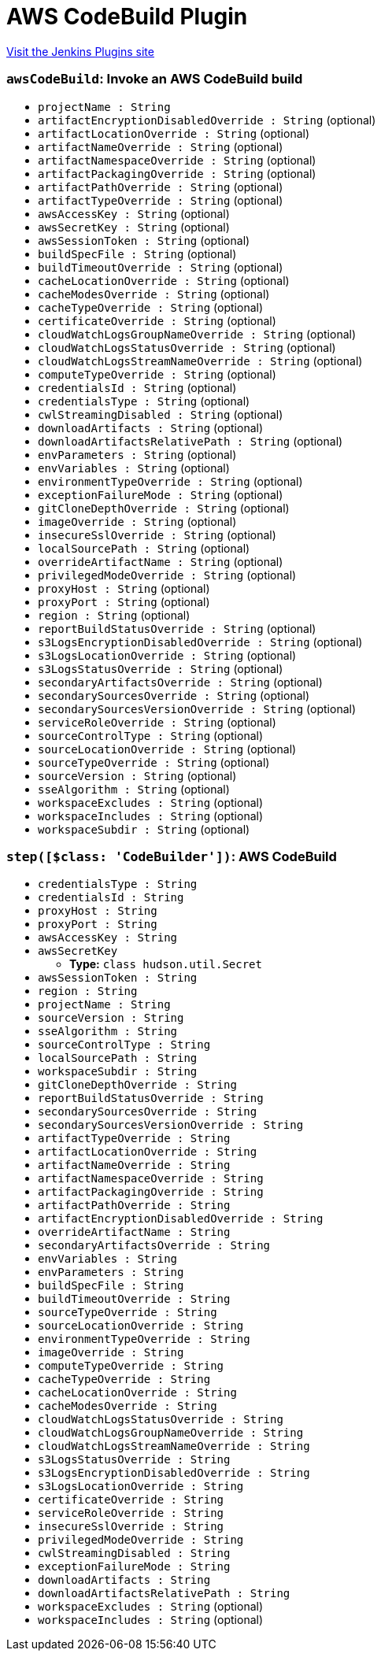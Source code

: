 = AWS CodeBuild Plugin
:page-layout: pipelinesteps

:notitle:
:description:
:author:
:email: jenkinsci-users@googlegroups.com
:sectanchors:
:toc: left
:compat-mode!:


++++
<a href="https://plugins.jenkins.io/aws-codebuild">Visit the Jenkins Plugins site</a>
++++


=== `awsCodeBuild`: Invoke an AWS CodeBuild build
++++
<ul><li><code>projectName : String</code>
</li>
<li><code>artifactEncryptionDisabledOverride : String</code> (optional)
</li>
<li><code>artifactLocationOverride : String</code> (optional)
</li>
<li><code>artifactNameOverride : String</code> (optional)
</li>
<li><code>artifactNamespaceOverride : String</code> (optional)
</li>
<li><code>artifactPackagingOverride : String</code> (optional)
</li>
<li><code>artifactPathOverride : String</code> (optional)
</li>
<li><code>artifactTypeOverride : String</code> (optional)
</li>
<li><code>awsAccessKey : String</code> (optional)
</li>
<li><code>awsSecretKey : String</code> (optional)
</li>
<li><code>awsSessionToken : String</code> (optional)
</li>
<li><code>buildSpecFile : String</code> (optional)
</li>
<li><code>buildTimeoutOverride : String</code> (optional)
</li>
<li><code>cacheLocationOverride : String</code> (optional)
</li>
<li><code>cacheModesOverride : String</code> (optional)
</li>
<li><code>cacheTypeOverride : String</code> (optional)
</li>
<li><code>certificateOverride : String</code> (optional)
</li>
<li><code>cloudWatchLogsGroupNameOverride : String</code> (optional)
</li>
<li><code>cloudWatchLogsStatusOverride : String</code> (optional)
</li>
<li><code>cloudWatchLogsStreamNameOverride : String</code> (optional)
</li>
<li><code>computeTypeOverride : String</code> (optional)
</li>
<li><code>credentialsId : String</code> (optional)
</li>
<li><code>credentialsType : String</code> (optional)
</li>
<li><code>cwlStreamingDisabled : String</code> (optional)
</li>
<li><code>downloadArtifacts : String</code> (optional)
</li>
<li><code>downloadArtifactsRelativePath : String</code> (optional)
</li>
<li><code>envParameters : String</code> (optional)
</li>
<li><code>envVariables : String</code> (optional)
</li>
<li><code>environmentTypeOverride : String</code> (optional)
</li>
<li><code>exceptionFailureMode : String</code> (optional)
</li>
<li><code>gitCloneDepthOverride : String</code> (optional)
</li>
<li><code>imageOverride : String</code> (optional)
</li>
<li><code>insecureSslOverride : String</code> (optional)
</li>
<li><code>localSourcePath : String</code> (optional)
</li>
<li><code>overrideArtifactName : String</code> (optional)
</li>
<li><code>privilegedModeOverride : String</code> (optional)
</li>
<li><code>proxyHost : String</code> (optional)
</li>
<li><code>proxyPort : String</code> (optional)
</li>
<li><code>region : String</code> (optional)
</li>
<li><code>reportBuildStatusOverride : String</code> (optional)
</li>
<li><code>s3LogsEncryptionDisabledOverride : String</code> (optional)
</li>
<li><code>s3LogsLocationOverride : String</code> (optional)
</li>
<li><code>s3LogsStatusOverride : String</code> (optional)
</li>
<li><code>secondaryArtifactsOverride : String</code> (optional)
</li>
<li><code>secondarySourcesOverride : String</code> (optional)
</li>
<li><code>secondarySourcesVersionOverride : String</code> (optional)
</li>
<li><code>serviceRoleOverride : String</code> (optional)
</li>
<li><code>sourceControlType : String</code> (optional)
</li>
<li><code>sourceLocationOverride : String</code> (optional)
</li>
<li><code>sourceTypeOverride : String</code> (optional)
</li>
<li><code>sourceVersion : String</code> (optional)
</li>
<li><code>sseAlgorithm : String</code> (optional)
</li>
<li><code>workspaceExcludes : String</code> (optional)
</li>
<li><code>workspaceIncludes : String</code> (optional)
</li>
<li><code>workspaceSubdir : String</code> (optional)
</li>
</ul>


++++
=== `step([$class: 'CodeBuilder'])`: AWS CodeBuild
++++
<ul><li><code>credentialsType : String</code>
</li>
<li><code>credentialsId : String</code>
</li>
<li><code>proxyHost : String</code>
</li>
<li><code>proxyPort : String</code>
</li>
<li><code>awsAccessKey : String</code>
</li>
<li><code>awsSecretKey</code>
<ul><li><b>Type:</b> <code>class hudson.util.Secret</code></li>
</ul></li>
<li><code>awsSessionToken : String</code>
</li>
<li><code>region : String</code>
</li>
<li><code>projectName : String</code>
</li>
<li><code>sourceVersion : String</code>
</li>
<li><code>sseAlgorithm : String</code>
</li>
<li><code>sourceControlType : String</code>
</li>
<li><code>localSourcePath : String</code>
</li>
<li><code>workspaceSubdir : String</code>
</li>
<li><code>gitCloneDepthOverride : String</code>
</li>
<li><code>reportBuildStatusOverride : String</code>
</li>
<li><code>secondarySourcesOverride : String</code>
</li>
<li><code>secondarySourcesVersionOverride : String</code>
</li>
<li><code>artifactTypeOverride : String</code>
</li>
<li><code>artifactLocationOverride : String</code>
</li>
<li><code>artifactNameOverride : String</code>
</li>
<li><code>artifactNamespaceOverride : String</code>
</li>
<li><code>artifactPackagingOverride : String</code>
</li>
<li><code>artifactPathOverride : String</code>
</li>
<li><code>artifactEncryptionDisabledOverride : String</code>
</li>
<li><code>overrideArtifactName : String</code>
</li>
<li><code>secondaryArtifactsOverride : String</code>
</li>
<li><code>envVariables : String</code>
</li>
<li><code>envParameters : String</code>
</li>
<li><code>buildSpecFile : String</code>
</li>
<li><code>buildTimeoutOverride : String</code>
</li>
<li><code>sourceTypeOverride : String</code>
</li>
<li><code>sourceLocationOverride : String</code>
</li>
<li><code>environmentTypeOverride : String</code>
</li>
<li><code>imageOverride : String</code>
</li>
<li><code>computeTypeOverride : String</code>
</li>
<li><code>cacheTypeOverride : String</code>
</li>
<li><code>cacheLocationOverride : String</code>
</li>
<li><code>cacheModesOverride : String</code>
</li>
<li><code>cloudWatchLogsStatusOverride : String</code>
</li>
<li><code>cloudWatchLogsGroupNameOverride : String</code>
</li>
<li><code>cloudWatchLogsStreamNameOverride : String</code>
</li>
<li><code>s3LogsStatusOverride : String</code>
</li>
<li><code>s3LogsEncryptionDisabledOverride : String</code>
</li>
<li><code>s3LogsLocationOverride : String</code>
</li>
<li><code>certificateOverride : String</code>
</li>
<li><code>serviceRoleOverride : String</code>
</li>
<li><code>insecureSslOverride : String</code>
</li>
<li><code>privilegedModeOverride : String</code>
</li>
<li><code>cwlStreamingDisabled : String</code>
</li>
<li><code>exceptionFailureMode : String</code>
</li>
<li><code>downloadArtifacts : String</code>
</li>
<li><code>downloadArtifactsRelativePath : String</code>
</li>
<li><code>workspaceExcludes : String</code> (optional)
</li>
<li><code>workspaceIncludes : String</code> (optional)
</li>
</ul>


++++
